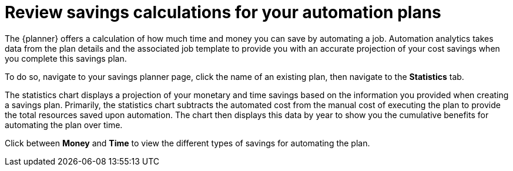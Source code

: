 // Module included in the following assemblies:
// assembly-automation-savings-planner.adoc


[id="con-review-savings-calculations_{context}"]

= Review savings calculations for your automation plans

The {planner} offers a calculation of how much time and money you can save by automating a job. Automation analytics takes data from the plan details and the associated job template to provide you with an accurate projection of your cost savings when you complete this savings plan.

To do so, navigate to your savings planner page, click the name of an existing plan, then navigate to the *Statistics* tab.

The statistics chart displays a projection of your monetary and time savings based on the information you provided when creating a savings plan. Primarily, the statistics chart subtracts the automated cost from the manual cost of executing the plan to provide the total resources saved upon automation. The chart then displays this data by year to show you the cumulative benefits for automating the plan over time.

Click between *Money* and *Time* to view the different types of savings for automating the plan.

